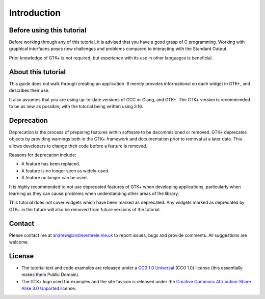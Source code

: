 Introduction
============

==========================
Before using this tutorial
==========================
Before working through any of this tutorial, it is advised that you have a good grasp of C programming. Working with graphical interfaces poses new challenges and problems compared to interacting with the Standard Output.

Prior knowledge of GTK+ is not required, but experience with its use in other languages is beneficial.

===================
About this tutorial
===================
This guide does not walk through creating an application. It merely provides informational on each widget in GTK+, and describes their use.

It also assumes that you are using up-to-date versions of GCC or Clang, and GTK+. The GTK+ version is recommended to be as new as possible, with the tutorial being written using 3.16.

===========
Deprecation
===========
Deprecation is the process of preparing features within software to be decommisioned or removed. GTK+ deprecates objects by providing warnings both in the GTK+ framework and documentation prior to removal at a later date. This allows developers to change their code before a feature is removed.

Reasons for deprecation include:

* A feature has been replaced.
* A feature is no longer seen as widely-used.
* A feature no longer can be used.

It is highly recommended to not use deprecated features of GTK+ when developing applications, particularly when learning as they can cause problems when understanding other areas of the library.

This tutorial does not cover widgets which have been marked as deprecated. Any widgets marked as deprecated by GTK+ in the future will also be removed from future versions of the tutorial.

=======
Contact
=======
Please contact me at andrew@andrewsteele.me.uk to report issues, bugs and provide comments. All suggestions are welcome.

=======
License
=======
* The tutorial text and code examples are released under a `CC0 1.0 Universal <http://creativecommons.org/publicdomain/zero/1.0/>`_ (CC0 1.0) license (this essentially makes them Public Domain).
* The GTK+ logo used for examples and the site favicon is released under the `Creative Commons Attribution-Share Alike 3.0 Unported <http://creativecommons.org/licenses/by-sa/3.0/deed.en>`_ license.
